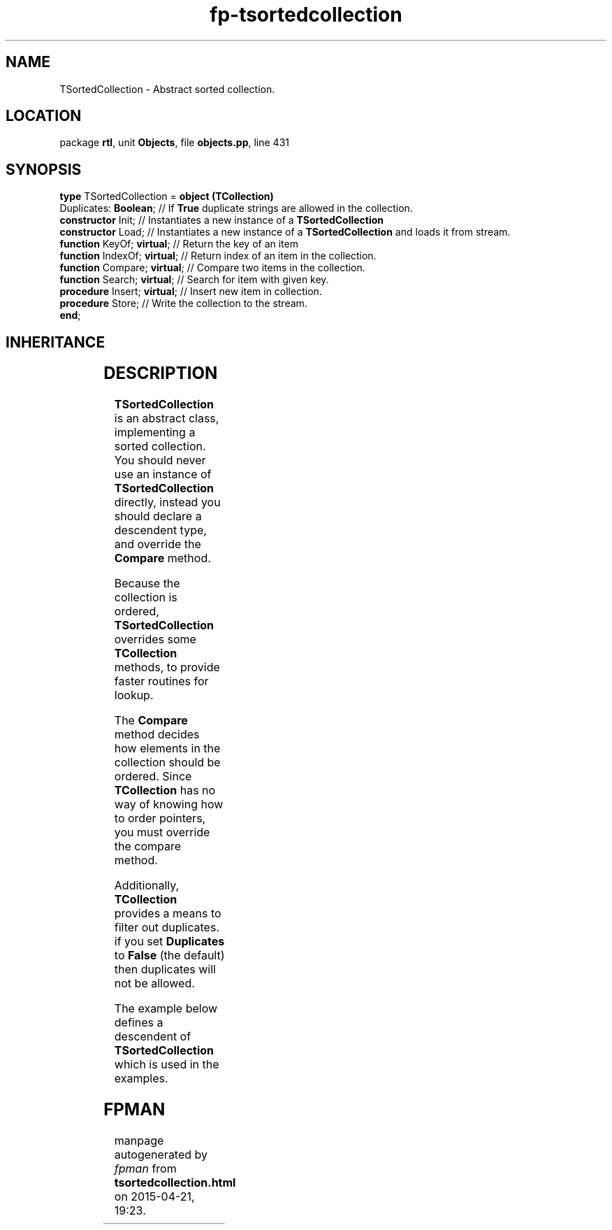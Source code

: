 .\" file autogenerated by fpman
.TH "fp-tsortedcollection" 3 "2014-03-14" "fpman" "Free Pascal Programmer's Manual"
.SH NAME
TSortedCollection - Abstract sorted collection.
.SH LOCATION
package \fBrtl\fR, unit \fBObjects\fR, file \fBobjects.pp\fR, line 431
.SH SYNOPSIS
\fBtype\fR TSortedCollection = \fBobject (TCollection)\fR
  Duplicates: \fBBoolean\fR;       // If \fBTrue\fR duplicate strings are allowed in the collection.
  \fBconstructor\fR Init;          // Instantiates a new instance of a \fBTSortedCollection\fR 
  \fBconstructor\fR Load;          // Instantiates a new instance of a \fBTSortedCollection\fR and loads it from stream.
  \fBfunction\fR KeyOf; \fBvirtual\fR;   // Return the key of an item
  \fBfunction\fR IndexOf; \fBvirtual\fR; // Return index of an item in the collection.
  \fBfunction\fR Compare; \fBvirtual\fR; // Compare two items in the collection.
  \fBfunction\fR Search; \fBvirtual\fR;  // Search for item with given key.
  \fBprocedure\fR Insert; \fBvirtual\fR; // Insert new item in collection.
  \fBprocedure\fR Store;           // Write the collection to the stream.
.br
\fBend\fR;
.SH INHERITANCE
.TS
l l
l l
l l.
\fBTSortedCollection\fR	Abstract sorted collection.
\fBTCollection\fR	Manage a collection of pointers of objects
\fBTObject\fR	Basis of all objects
.TE
.SH DESCRIPTION
\fBTSortedCollection\fR is an abstract class, implementing a sorted collection. You should never use an instance of \fBTSortedCollection\fR directly, instead you should declare a descendent type, and override the \fBCompare\fR method.

Because the collection is ordered, \fBTSortedCollection\fR overrides some \fBTCollection\fR methods, to provide faster routines for lookup.

The \fBCompare\fR method decides how elements in the collection should be ordered. Since \fBTCollection\fR has no way of knowing how to order pointers, you must override the compare method.

Additionally, \fBTCollection\fR provides a means to filter out duplicates. if you set \fBDuplicates\fR to \fBFalse\fR (the default) then duplicates will not be allowed.

The example below defines a descendent of \fBTSortedCollection\fR which is used in the examples.


.SH FPMAN
manpage autogenerated by \fIfpman\fR from \fBtsortedcollection.html\fR on 2015-04-21, 19:23.

